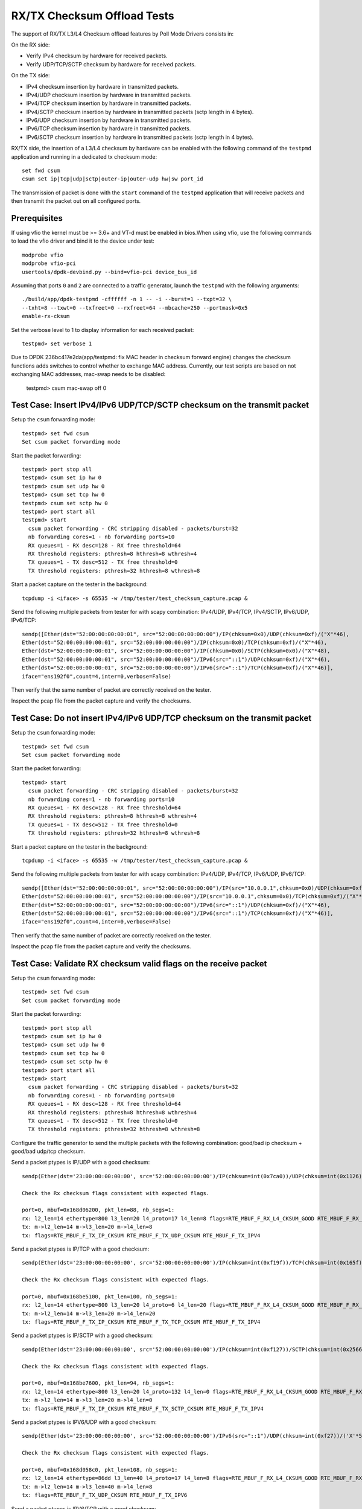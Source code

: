 .. SPDX-License-Identifier: BSD-3-Clause
   Copyright(c) 2010-2017 Intel Corporation
   Copyright(c) 2018-2019 The University of New Hampshire

============================
RX/TX Checksum Offload Tests
============================

The support of RX/TX L3/L4 Checksum offload features by Poll Mode Drivers consists in:

On the RX side:

- Verify IPv4 checksum by hardware for received packets.
- Verify UDP/TCP/SCTP checksum by hardware for received packets.

On the TX side:

- IPv4 checksum insertion by hardware in transmitted packets.
- IPv4/UDP checksum insertion by hardware in transmitted packets.
- IPv4/TCP checksum insertion by hardware in transmitted packets.
- IPv4/SCTP checksum insertion by hardware in transmitted packets (sctp
  length in 4 bytes).
- IPv6/UDP checksum insertion by hardware in transmitted packets.
- IPv6/TCP checksum insertion by hardware in transmitted packets.
- IPv6/SCTP checksum insertion by hardware in transmitted packets (sctp
  length in 4 bytes).

RX/TX side, the insertion of a L3/L4 checksum by hardware can be enabled with the
following command of the ``testpmd`` application and running in a dedicated
tx checksum mode::

   set fwd csum
   csum set ip|tcp|udp|sctp|outer-ip|outer-udp hw|sw port_id

The transmission of packet is done with the ``start`` command of the ``testpmd``
application that will receive packets and then transmit the packet out on all
configured ports. 


Prerequisites
=============

If using vfio the kernel must be >= 3.6+ and VT-d must be enabled in bios.When
using vfio, use the following commands to load the vfio driver and bind it
to the device under test::

   modprobe vfio
   modprobe vfio-pci
   usertools/dpdk-devbind.py --bind=vfio-pci device_bus_id

Assuming that ports ``0`` and ``2`` are connected to a traffic generator,
launch the ``testpmd`` with the following arguments::

  ./build/app/dpdk-testpmd -cffffff -n 1 -- -i --burst=1 --txpt=32 \
  --txht=8 --txwt=0 --txfreet=0 --rxfreet=64 --mbcache=250 --portmask=0x5
  enable-rx-cksum

Set the verbose level to 1 to display information for each received packet::

  testpmd> set verbose 1

Due to DPDK 236bc417e2da(app/testpmd: fix MAC header in checksum forward engine) changes the checksum 
functions adds switches to control whether to exchange MAC address.
Currently, our test scripts are based on not exchanging MAC addresses, mac-swap needs to be disabled:

  testpmd> csum mac-swap off 0

Test Case: Insert IPv4/IPv6 UDP/TCP/SCTP checksum on the transmit packet
========================================================================

Setup the ``csum`` forwarding mode::

  testpmd> set fwd csum
  Set csum packet forwarding mode

Start the packet forwarding::

  testpmd> port stop all
  testpmd> csum set ip hw 0
  testpmd> csum set udp hw 0
  testpmd> csum set tcp hw 0
  testpmd> csum set sctp hw 0
  testpmd> port start all
  testpmd> start
    csum packet forwarding - CRC stripping disabled - packets/burst=32
    nb forwarding cores=1 - nb forwarding ports=10
    RX queues=1 - RX desc=128 - RX free threshold=64
    RX threshold registers: pthresh=8 hthresh=8 wthresh=4
    TX queues=1 - TX desc=512 - TX free threshold=0
    TX threshold registers: pthresh=32 hthresh=8 wthresh=8

Start a packet capture on the tester in the background::

   tcpdump -i <iface> -s 65535 -w /tmp/tester/test_checksum_capture.pcap &

Send the following multiple packets from tester for with scapy 
combination: IPv4/UDP, IPv4/TCP, IPv4/SCTP, IPv6/UDP, IPv6/TCP::

   sendp([Ether(dst="52:00:00:00:00:01", src="52:00:00:00:00:00")/IP(chksum=0x0)/UDP(chksum=0xf)/("X"*46),
   Ether(dst="52:00:00:00:00:01", src="52:00:00:00:00:00")/IP(chksum=0x0)/TCP(chksum=0xf)/("X"*46),
   Ether(dst="52:00:00:00:00:01", src="52:00:00:00:00:00")/IP(chksum=0x0)/SCTP(chksum=0x0)/("X"*48),
   Ether(dst="52:00:00:00:00:01", src="52:00:00:00:00:00")/IPv6(src="::1")/UDP(chksum=0xf)/("X"*46),
   Ether(dst="52:00:00:00:00:01", src="52:00:00:00:00:00")/IPv6(src="::1")/TCP(chksum=0xf)/("X"*46)],
   iface="ens192f0",count=4,inter=0,verbose=False)

Then verify that the same number of packet are correctly received on the tester. 

Inspect the pcap file from the packet capture and verify the checksums.


Test Case: Do not insert IPv4/IPv6 UDP/TCP checksum on the transmit packet
==========================================================================

Setup the ``csum`` forwarding mode::

  testpmd> set fwd csum
  Set csum packet forwarding mode

Start the packet forwarding::

  testpmd> start
    csum packet forwarding - CRC stripping disabled - packets/burst=32
    nb forwarding cores=1 - nb forwarding ports=10
    RX queues=1 - RX desc=128 - RX free threshold=64
    RX threshold registers: pthresh=8 hthresh=8 wthresh=4
    TX queues=1 - TX desc=512 - TX free threshold=0
    TX threshold registers: pthresh=32 hthresh=8 wthresh=8

Start a packet capture on the tester in the background::

   tcpdump -i <iface> -s 65535 -w /tmp/tester/test_checksum_capture.pcap &

Send the following multiple packets from tester for with scapy 
combination: IPv4/UDP, IPv4/TCP, IPv6/UDP, IPv6/TCP::
   
   sendp([Ether(dst="52:00:00:00:00:01", src="52:00:00:00:00:00")/IP(src="10.0.0.1",chksum=0x0)/UDP(chksum=0xf)/("X"*46),
   Ether(dst="52:00:00:00:00:01", src="52:00:00:00:00:00")/IP(src="10.0.0.1",chksum=0x0)/TCP(chksum=0xf)/("X"*46),
   Ether(dst="52:00:00:00:00:01", src="52:00:00:00:00:00")/IPv6(src="::1")/UDP(chksum=0xf)/("X"*46),
   Ether(dst="52:00:00:00:00:01", src="52:00:00:00:00:00")/IPv6(src="::1")/TCP(chksum=0xf)/("X"*46)],
   iface="ens192f0",count=4,inter=0,verbose=False)

Then verify that the same number of packet are correctly received on the tester.  

Inspect the pcap file from the packet capture and verify the checksums.

Test Case: Validate RX checksum valid flags on the receive packet
=================================================================

Setup the ``csum`` forwarding mode::

  testpmd> set fwd csum
  Set csum packet forwarding mode

Start the packet forwarding::

  testpmd> port stop all
  testpmd> csum set ip hw 0
  testpmd> csum set udp hw 0
  testpmd> csum set tcp hw 0
  testpmd> csum set sctp hw 0
  testpmd> port start all
  testpmd> start
    csum packet forwarding - CRC stripping disabled - packets/burst=32
    nb forwarding cores=1 - nb forwarding ports=10
    RX queues=1 - RX desc=128 - RX free threshold=64
    RX threshold registers: pthresh=8 hthresh=8 wthresh=4
    TX queues=1 - TX desc=512 - TX free threshold=0
    TX threshold registers: pthresh=32 hthresh=8 wthresh=8

Configure the traffic generator to send the multiple packets with the following
combination: good/bad ip checksum + good/bad udp/tcp checksum.

Send a packet ptypes is IP/UDP with a good checksum::

   sendp(Ether(dst='23:00:00:00:00:00', src='52:00:00:00:00:00')/IP(chksum=int(0x7ca0))/UDP(chksum=int(0x1126))/('X'*50), iface=iface)

   Check the Rx checksum flags consistent with expected flags.

   port=0, mbuf=0x168d06200, pkt_len=88, nb_segs=1:
   rx: l2_len=14 ethertype=800 l3_len=20 l4_proto=17 l4_len=8 flags=RTE_MBUF_F_RX_L4_CKSUM_GOOD RTE_MBUF_F_RX_IP_CKSUM_GOOD RTE_MBUF_F_RX_OUTER_L4_CKSUM_UNKNOWN
   tx: m->l2_len=14 m->l3_len=20 m->l4_len=8
   tx: flags=RTE_MBUF_F_TX_IP_CKSUM RTE_MBUF_F_TX_UDP_CKSUM RTE_MBUF_F_TX_IPV4

Send a packet ptypes is IP/TCP with a good checksum::

   sendp(Ether(dst='23:00:00:00:00:00', src='52:00:00:00:00:00')/IP(chksum=int(0xf19f))/TCP(chksum=int(0x165f))/('X'*50), iface=iface)

   Check the Rx checksum flags consistent with expected flags.

   port=0, mbuf=0x168be5100, pkt_len=100, nb_segs=1:
   rx: l2_len=14 ethertype=800 l3_len=20 l4_proto=6 l4_len=20 flags=RTE_MBUF_F_RX_L4_CKSUM_GOOD RTE_MBUF_F_RX_IP_CKSUM_GOOD RTE_MBUF_F_RX_OUTER_L4_CKSUM_UNKNOWN
   tx: m->l2_len=14 m->l3_len=20 m->l4_len=20
   tx: flags=RTE_MBUF_F_TX_IP_CKSUM RTE_MBUF_F_TX_TCP_CKSUM RTE_MBUF_F_TX_IPV4

Send a packet ptypes is IP/SCTP with a good checksum::

   sendp(Ether(dst='23:00:00:00:00:00', src='52:00:00:00:00:00')/IP(chksum=int(0xf127))/SCTP(chksum=int(0x2566b731))/('X'*50), iface=iface)

   Check the Rx checksum flags consistent with expected flags.

   port=0, mbuf=0x168be7600, pkt_len=94, nb_segs=1:
   rx: l2_len=14 ethertype=800 l3_len=20 l4_proto=132 l4_len=0 flags=RTE_MBUF_F_RX_L4_CKSUM_GOOD RTE_MBUF_F_RX_IP_CKSUM_GOOD RTE_MBUF_F_RX_OUTER_L4_CKSUM_UNKNOWN
   tx: m->l2_len=14 m->l3_len=20 m->l4_len=0
   tx: flags=RTE_MBUF_F_TX_IP_CKSUM RTE_MBUF_F_TX_SCTP_CKSUM RTE_MBUF_F_TX_IPV4

Send a packet ptypes is IPV6/UDP with a good checksum::

   sendp(Ether(dst='23:00:00:00:00:00', src='52:00:00:00:00:00')/IPv6(src="::1")/UDP(chksum=int(0xf27))/('X'*50), iface=iface)

   Check the Rx checksum flags consistent with expected flags.

   port=0, mbuf=0x168d058c0, pkt_len=108, nb_segs=1:
   rx: l2_len=14 ethertype=86dd l3_len=40 l4_proto=17 l4_len=8 flags=RTE_MBUF_F_RX_L4_CKSUM_GOOD RTE_MBUF_F_RX_IP_CKSUM_GOOD RTE_MBUF_F_RX_OUTER_L4_CKSUM_UNKNOWN
   tx: m->l2_len=14 m->l3_len=40 m->l4_len=8
   tx: flags=RTE_MBUF_F_TX_UDP_CKSUM RTE_MBUF_F_TX_IPV6

Send a packet ptypes is IPV6/TCP with a good checksum::

   sendp(Ether(dst='23:00:00:00:00:00', src='52:00:00:00:00:00')/IPv6(src="::1")/TCP(chksum=int(0x9f5f))/('X'*50), iface=iface)

   Check the Rx checksum flags consistent with expected flags.

   port=0, mbuf=0x168d033c0, pkt_len=120, nb_segs=1:
   rx: l2_len=14 ethertype=86dd l3_len=40 l4_proto=6 l4_len=20 flags=RTE_MBUF_F_RX_L4_CKSUM_GOOD RTE_MBUF_F_RX_IP_CKSUM_GOOD RTE_MBUF_F_RX_OUTER_L4_CKSUM_UNKNOWN
   tx: m->l2_len=14 m->l3_len=40 m->l4_len=20
   tx: flags=RTE_MBUF_F_TX_TCP_CKSUM RTE_MBUF_F_TX_IPV6

Send a packet ptypes is IP/UDP with a bad IP/UDP checksum::

   sendp(Ether(dst='23:00:00:00:00:00', src='52:00:00:00:00:00')/IP(chksum=0x0)/UDP(chksum=0xf)/('X'*50), iface=iface)

   Check the Rx checksum flags consistent with expected flags.

   port=0, mbuf=0x168d00ec0, pkt_len=88, nb_segs=1:
   rx: l2_len=14 ethertype=800 l3_len=20 l4_proto=17 l4_len=8 flags=RTE_MBUF_F_RX_L4_CKSUM_BAD RTE_MBUF_F_RX_IP_CKSUM_BAD RTE_MBUF_F_RX_OUTER_L4_CKSUM_UNKNOWN
   tx: m->l2_len=14 m->l3_len=20 m->l4_len=8
   tx: flags=RTE_MBUF_F_TX_IP_CKSUM RTE_MBUF_F_TX_UDP_CKSUM RTE_MBUF_F_TX_IPV4

Send a packet ptypes is IP/TCP with a bad IP/TCP checksum::

   sendp(Ether(dst='23:00:00:00:00:00', src='52:00:00:00:00:00')/IP(chksum=0x0)/TCP(chksum=0xf)/('X'*50), iface=iface)

   Check the Rx checksum flags consistent with expected flags.

   port=0, mbuf=0x168cfe9c0, pkt_len=100, nb_segs=1:
   rx: l2_len=14 ethertype=800 l3_len=20 l4_proto=6 l4_len=20 flags=RTE_MBUF_F_RX_L4_CKSUM_BAD RTE_MBUF_F_RX_IP_CKSUM_BAD RTE_MBUF_F_RX_OUTER_L4_CKSUM_UNKNOWN
   tx: m->l2_len=14 m->l3_len=20 m->l4_len=20
   tx: flags=RTE_MBUF_F_TX_IP_CKSUM RTE_MBUF_F_TX_TCP_CKSUM RTE_MBUF_F_TX_IPV4

Send a packet ptypes is IP/SCTP with a bad IP/SCTP checksum::

   sendp(Ether(dst='23:00:00:00:00:00', src='52:00:00:00:00:00')/IP(chksum=0x0)/SCTP(chksum=0xf)/('X'*50), iface=iface)

   Check the Rx checksum flags consistent with expected flags.

   port=0, mbuf=0x168cfc4c0, pkt_len=94, nb_segs=1:
   rx: l2_len=14 ethertype=800 l3_len=20 l4_proto=132 l4_len=0 flags=RTE_MBUF_F_RX_L4_CKSUM_BAD RTE_MBUF_F_RX_IP_CKSUM_BAD RTE_MBUF_F_RX_OUTER_L4_CKSUM_UNKNOWN
   tx: m->l2_len=14 m->l3_len=20 m->l4_len=0
   tx: flags=RTE_MBUF_F_TX_IP_CKSUM RTE_MBUF_F_TX_SCTP_CKSUM RTE_MBUF_F_TX_IPV4

Send a packet ptypes is IPV6/UDP with a bad UDP checksum::

   sendp(Ether(dst='23:00:00:00:00:00', src='52:00:00:00:00:00')/IPv6(src="::1")/UDP(chksum=0xf)/('X'*50), iface=iface)

   Check the Rx checksum flags consistent with expected flags.

   port=0, mbuf=0x168cf9fc0, pkt_len=108, nb_segs=1:
   rx: l2_len=14 ethertype=86dd l3_len=40 l4_proto=17 l4_len=8 flags=RTE_MBUF_F_RX_L4_CKSUM_BAD RTE_MBUF_F_RX_IP_CKSUM_GOOD RTE_MBUF_F_RX_OUTER_L4_CKSUM_UNKNOWN
   tx: m->l2_len=14 m->l3_len=40 m->l4_len=8
   tx: flags=RTE_MBUF_F_TX_UDP_CKSUM RTE_MBUF_F_TX_IPV6

Send a packet ptypes is IPV6/TCP with a bad TCP checksum::

   sendp(Ether(dst='23:00:00:00:00:00', src='52:00:00:00:00:00')/IPv6(src="::1")/TCP(chksum=0xf)/('X'*50), iface=iface)

   Check the Rx checksum flags consistent with expected flags.

   port=0, mbuf=0x168cf9fc0, pkt_len=108, nb_segs=1:
   rx: l2_len=14 ethertype=86dd l3_len=40 l4_proto=17 l4_len=8 flags=RTE_MBUF_F_RX_L4_CKSUM_BAD RTE_MBUF_F_RX_IP_CKSUM_GOOD RTE_MBUF_F_RX_OUTER_L4_CKSUM_UNKNOWN
   tx: m->l2_len=14 m->l3_len=40 m->l4_len=8
   tx: flags=RTE_MBUF_F_TX_UDP_CKSUM RTE_MBUF_F_TX_IPV6

Test Case: Hardware Checksum Check L4 RX
===========================================
This test involves testing many different scenarios with a L4 checksum.
A variety of tunneling protocols, L3 protocols and L4 protocols are combined
to test as many scenarios as possible. Currently, UDP, TCP and SCTP are used
as L4 protocols, with IP and IPv6 being used at level 3. The tested tunneling
protocols are VXLAN and GRE.

Setup the ``csum`` forwarding mode::

  testpmd> set fwd csum
  Set csum packet forwarding mode

Start the packet forwarding::

  testpmd> port stop all
  testpmd> csum set ip hw 0
  testpmd> csum set udp hw 0
  testpmd> csum set tcp hw 0
  testpmd> csum set sctp hw 0
  testpmd> port start all
  testpmd> start
    csum packet forwarding - CRC stripping disabled - packets/burst=32
    nb forwarding cores=1 - nb forwarding ports=10
    RX queues=1 - RX desc=128 - RX free threshold=64
    RX threshold registers: pthresh=8 hthresh=8 wthresh=4
    TX queues=1 - TX desc=512 - TX free threshold=0
    TX threshold registers: pthresh=32 hthresh=8 wthresh=8

Send a packet ptypes is IP/UDP with a good checksum::

   sendp(Ether(dst='23:00:00:00:00:00', src='52:00:00:00:00:00')/IP()/UDP()/('X'*50), iface=iface)

   check the packet received, the flag RTE_MBUF_F_RX_L4_CKSUM_GOOD in the packet received

   port=0, mbuf=0x2269df8780, pkt_len=96, nb_segs=1:
   rx: l2_len=18 ethertype=800 l3_len=20 l4_proto=17 l4_len=8 flags=RTE_MBUF_F_RX_L4_CKSUM_GOOD RTE_MBUF_F_RX_IP_CKSUM_GOOD  RTE_MBUF_F_RX_OUTER_L4_CKSUM_UNKNOWN
   tx: flags=RTE_MBUF_F_TX_L4_NO_CKSUM RTE_MBUF_F_TX_IPV4

Send a packet ptypes is IP/UDP with a bad checksum::

   sendp(Ether(dst='23:00:00:00:00:00', src='52:00:00:00:00:00')/IP()/UDP(chksum=0xf)/('X'*50), iface=iface)

   check the packet received, the flag RTE_MBUF_F_RX_L4_CKSUM_BAD in the packet received

   port=0, mbuf=0x2269df7e40, pkt_len=96, nb_segs=1:
   rx: l2_len=18 ethertype=800 l3_len=20 l4_proto=17 l4_len=8 flags=RTE_MBUF_F_RX_L4_CKSUM_BAD RTE_MBUF_F_RX_IP_CKSUM_BAD RTE_MBUF_F_RX_OUTER_L4_CKSUM_UNKNOWN
   tx: flags=RTE_MBUF_F_TX_L4_NO_CKSUM RTE_MBUF_F_TX_IPV4

Send a packet ptypes is IP/TCP with a good checksum::

   sendp(Ether(dst='23:00:00:00:00:00', src='52:00:00:00:00:00')/IP()/TCP()/('X'*50), iface=iface)

   check the packet received, the flag RTE_MBUF_F_RX_L4_CKSUM_GOOD in the packet received

   port=0, mbuf=0x2269df8780, pkt_len=96, nb_segs=1:
   rx: l2_len=18 ethertype=800 l3_len=20 l4_proto=17 l4_len=8 flags=RTE_MBUF_F_RX_L4_CKSUM_GOOD RTE_MBUF_F_RX_IP_CKSUM_GOOD  RTE_MBUF_F_RX_OUTER_L4_CKSUM_UNKNOWN
   tx: flags=RTE_MBUF_F_TX_L4_NO_CKSUM RTE_MBUF_F_TX_IPV4

Send a packet ptypes is IP/TCP with a bad checksum::

   sendp(Ether(dst='23:00:00:00:00:00', src='52:00:00:00:00:00')/IP()/TCP(chksum=0xf)/('X'*50), iface=iface)

   check the packet received, the flag RTE_MBUF_F_RX_L4_CKSUM_BAD in the packet received

   port=0, mbuf=0x2269df7e40, pkt_len=96, nb_segs=1:
   rx: l2_len=18 ethertype=800 l3_len=20 l4_proto=17 l4_len=8 flags=RTE_MBUF_F_RX_L4_CKSUM_BAD RTE_MBUF_F_RX_IP_CKSUM_BAD RTE_MBUF_F_RX_OUTER_L4_CKSUM_UNKNOWN
   tx: flags=RTE_MBUF_F_TX_L4_NO_CKSUM RTE_MBUF_F_TX_IPV4

Send a packet ptypes is IP/SCTP with a good checksum::

   sendp(Ether(dst='23:00:00:00:00:00', src='52:00:00:00:00:00')/IP()/SCTP()/('X'*50), iface=iface)

   check the packet received, the flag RTE_MBUF_F_RX_L4_CKSUM_GOOD in the packet received

   port=0, mbuf=0x2269df8780, pkt_len=96, nb_segs=1:
   rx: l2_len=18 ethertype=800 l3_len=20 l4_proto=17 l4_len=8 flags=RTE_MBUF_F_RX_L4_CKSUM_GOOD RTE_MBUF_F_RX_IP_CKSUM_GOOD  RTE_MBUF_F_RX_OUTER_L4_CKSUM_UNKNOWN
   tx: flags=RTE_MBUF_F_TX_L4_NO_CKSUM RTE_MBUF_F_TX_IPV4

Send a packet ptypes is IP/SCTP with a bad checksum::

   sendp(Ether(dst='23:00:00:00:00:00', src='52:00:00:00:00:00')/IP()/SCTP(chksum=0xf)/('X'*50), iface=iface)

   check the packet received, the flag RTE_MBUF_F_RX_L4_CKSUM_BAD in the packet received

   port=0, mbuf=0x2269df7e40, pkt_len=96, nb_segs=1:
   rx: l2_len=18 ethertype=800 l3_len=20 l4_proto=17 l4_len=8 flags=RTE_MBUF_F_RX_L4_CKSUM_BAD RTE_MBUF_F_RX_IP_CKSUM_BAD RTE_MBUF_F_RX_OUTER_L4_CKSUM_UNKNOWN
   tx: flags=RTE_MBUF_F_TX_L4_NO_CKSUM RTE_MBUF_F_TX_IPV4

Verify flags are as expected.

Test Case: Hardware Checksum Check L3 RX
===========================================
This test involves testing L3 checksum hardware offload.
Due to the relative dominance of IPv4 and IPv6 as L3 protocols, and IPv6's
lack of a checksum, only IPv4's checksum is tested.

Setup the ``csum`` forwarding mode::

  testpmd> set fwd csum
  Set csum packet forwarding mode

Start the packet forwarding::

  testpmd> port stop all
  testpmd> csum set ip hw 0
  testpmd> csum set udp hw 0
  testpmd> csum set tcp hw 0
  testpmd> csum set sctp hw 0
  testpmd> csum set 0xf 0
  testpmd> port start all
  testpmd> start
    csum packet forwarding - CRC stripping disabled - packets/burst=32
    nb forwarding cores=1 - nb forwarding ports=10
    RX queues=1 - RX desc=128 - RX free threshold=64
    RX threshold registers: pthresh=8 hthresh=8 wthresh=4
    TX queues=1 - TX desc=512 - TX free threshold=0
    TX threshold registers: pthresh=32 hthresh=8 wthresh=8

Send a packet ptypes is IP/UDP with a good checksum::

   sendp(Ether(dst='23:00:00:00:00:00', src='52:00:00:00:00:00')/IP()/UDP()/('X'*50), iface=iface)

   check the packet received, the flag RTE_MBUF_F_RX_IP_CKSUM_GOOD in the packet received

   port=0, mbuf=0x2269df8780, pkt_len=96, nb_segs=1:
   rx: l2_len=18 ethertype=800 l3_len=20 l4_proto=17 l4_len=8 flags=RTE_MBUF_F_RX_L4_CKSUM_GOOD RTE_MBUF_F_RX_IP_CKSUM_GOOD  RTE_MBUF_F_RX_OUTER_L4_CKSUM_UNKNOWN
   tx: flags=RTE_MBUF_F_TX_L4_NO_CKSUM RTE_MBUF_F_TX_IPV4

Send a packet ptypes is IP/UDP with a bad checksum::

   sendp(Ether(dst='23:00:00:00:00:00', src='52:00:00:00:00:00')/IP(chksum=0xf)/UDP()/('X'*50), iface=iface)

   check the packet received, the flag RTE_MBUF_F_RX_IP_CKSUM_BAD in the packet received

   port=0, mbuf=0x2269df7e40, pkt_len=96, nb_segs=1:
   rx: l2_len=18 ethertype=800 l3_len=20 l4_proto=17 l4_len=8 flags=RTE_MBUF_F_RX_L4_CKSUM_BAD RTE_MBUF_F_RX_IP_CKSUM_BAD RTE_MBUF_F_RX_OUTER_L4_CKSUM_UNKNOWN
   tx: flags=RTE_MBUF_F_TX_L4_NO_CKSUM RTE_MBUF_F_TX_IPV4

Send a packet ptypes is IP/TCP with a good checksum::

   sendp(Ether(dst='23:00:00:00:00:00', src='52:00:00:00:00:00')/IP()/TCP()/('X'*50), iface=iface)

   check the packet received, the flag RTE_MBUF_F_RX_IP_CKSUM_GOOD in the packet received

   port=0, mbuf=0x2269df8780, pkt_len=96, nb_segs=1:
   rx: l2_len=18 ethertype=800 l3_len=20 l4_proto=17 l4_len=8 flags=RTE_MBUF_F_RX_L4_CKSUM_GOOD RTE_MBUF_F_RX_IP_CKSUM_GOOD  RTE_MBUF_F_RX_OUTER_L4_CKSUM_UNKNOWN
   tx: flags=RTE_MBUF_F_TX_L4_NO_CKSUM RTE_MBUF_F_TX_IPV4

Send a packet ptypes is IP/TCP with a bad checksum::

   sendp(Ether(dst='23:00:00:00:00:00', src='52:00:00:00:00:00')/IP(chksum=0xf)/TCP()/('X'*50), iface=iface)

   check the packet received, the flag RTE_MBUF_F_RX_IP_CKSUM_BAD in the packet received

   port=0, mbuf=0x2269df7e40, pkt_len=96, nb_segs=1:
   rx: l2_len=18 ethertype=800 l3_len=20 l4_proto=17 l4_len=8 flags=RTE_MBUF_F_RX_L4_CKSUM_BAD RTE_MBUF_F_RX_IP_CKSUM_BAD RTE_MBUF_F_RX_OUTER_L4_CKSUM_UNKNOWN
   tx: flags=RTE_MBUF_F_TX_L4_NO_CKSUM RTE_MBUF_F_TX_IPV4

Send a packet ptypes is IP/SCTP with a good checksum::

   sendp(Ether(dst='23:00:00:00:00:00', src='52:00:00:00:00:00')/IP()/SCTP()/('X'*50), iface=iface)

   check the packet received, the flag RTE_MBUF_F_RX_IP_CKSUM_GOOD in the packet received

   port=0, mbuf=0x2269df8780, pkt_len=96, nb_segs=1:
   rx: l2_len=18 ethertype=800 l3_len=20 l4_proto=17 l4_len=8 flags=RTE_MBUF_F_RX_L4_CKSUM_GOOD RTE_MBUF_F_RX_IP_CKSUM_GOOD  RTE_MBUF_F_RX_OUTER_L4_CKSUM_UNKNOWN
   tx: flags=RTE_MBUF_F_TX_L4_NO_CKSUM RTE_MBUF_F_TX_IPV4

Send a packet ptypes is IP/SCTP with a bad checksum::

   sendp(Ether(dst='23:00:00:00:00:00', src='52:00:00:00:00:00')/IP(chksum=0xf)/SCTP()/('X'*50), iface=iface)

   check the packet received, the flag RTE_MBUF_F_RX_IP_CKSUM_BAD in the packet received

   port=0, mbuf=0x2269df7e40, pkt_len=96, nb_segs=1:
   rx: l2_len=18 ethertype=800 l3_len=20 l4_proto=17 l4_len=8 flags=RTE_MBUF_F_RX_L4_CKSUM_BAD RTE_MBUF_F_RX_IP_CKSUM_BAD RTE_MBUF_F_RX_OUTER_L4_CKSUM_UNKNOWN
   tx: flags=RTE_MBUF_F_TX_L4_NO_CKSUM RTE_MBUF_F_TX_IPV4

Verify flags are as expected.

Test Case: Hardware Checksum Check L4 TX
===========================================
This test involves testing many different scenarios with a L4 checksum.
A variety of tunneling protocols, L3 protocols and L4 protocols are combined
to test as many scenarios as possible. Currently, UDP and TCP are used
as L4 protocols, with IP and IPv6 being used at level 3. The tested tunneling
protocols are VXLAN and GRE. This test is used to determine whether the
hardware offloading of checksums works properly.

Setup the ``csum`` forwarding mode::

  testpmd> set fwd csum
  Set csum packet forwarding mode

Start the packet forwarding::

  testpmd> port stop all
  testpmd> csum set ip hw 0
  testpmd> csum set udp hw 0
  testpmd> csum set tcp hw 0
  testpmd> csum set sctp hw 0
  testpmd> port start all
  testpmd> start
    csum packet forwarding - CRC stripping disabled - packets/burst=32
    nb forwarding cores=1 - nb forwarding ports=10
    RX queues=1 - RX desc=128 - RX free threshold=64
    RX threshold registers: pthresh=8 hthresh=8 wthresh=4
    TX queues=1 - TX desc=512 - TX free threshold=0
    TX threshold registers: pthresh=32 hthresh=8 wthresh=8


Start a packet capture on the tester in the background::

   # tcpdump -i <iface> -s 65535 -w /tmp/tester/test_hardware_checksum_check_l4_tx_capture.pcap &

Send a packet ptypes is IP/UDP with a good checksum::

   sendp(Ether(dst='23:00:00:00:00:00', src='52:00:00:00:00:00')/IP()/UDP(chksum=0xb161)/Raw(load=b'x'), iface=iface)

   port=0, mbuf=0x168d06200, pkt_len=90, nb_segs=1:
   rx: l2_len=14 ethertype=800 l3_len=20 l4_proto=17 l4_len=8 flags=RTE_MBUF_F_RX_L4_CKSUM_GOOD RTE_MBUF_F_RX_IP_CKSUM_GOOD RTE_MBUF_F_RX_OUTER_L4_CKSUM_UNKNOWN
   tx: m->l2_len=14 m->l3_len=20 m->l4_len=8
   tx: flags=RTE_MBUF_F_TX_IP_CKSUM RTE_MBUF_F_TX_UDP_CKSUM RTE_MBUF_F_TX_IPV4

   Inspect the pcap file from the packet capture and verify the checksums.

Send a packet ptypes is IP/UDP with a bad checksum::

   sendp(Ether(dst='23:00:00:00:00:00', src='52:00:00:00:00:00')/IP()/UDP(chksum=0xf)/Raw(load=b'x'), iface=iface)

   port=0, mbuf=0x168d06b40, pkt_len=90, nb_segs=1:
   rx: l2_len=14 ethertype=800 l3_len=20 l4_proto=17 l4_len=8 flags=RTE_MBUF_F_RX_L4_CKSUM_BAD RTE_MBUF_F_RX_IP_CKSUM_GOOD RTE_MBUF_F_RX_OUTER_L4_CKSUM_UNKNOWN
   tx: m->l2_len=14 m->l3_len=20 m->l4_len=8
   tx: flags=RTE_MBUF_F_TX_IP_CKSUM RTE_MBUF_F_TX_UDP_CKSUM RTE_MBUF_F_TX_IPV4

   Inspect the pcap file from the packet capture and verify the checksums.

Send a packet ptypes is IP/TCP with a good checksum::

   sendp(Ether(dst='23:00:00:00:00:00', src='52:00:00:00:00:00')/IP()/TCP(chksum=0x4904)/Raw(load=b'x'), iface=iface)

   port=0, mbuf=0x168d07480, pkt_len=102, nb_segs=1:
   rx: l2_len=14 ethertype=800 l3_len=20 l4_proto=6 l4_len=20 flags=RTE_MBUF_F_RX_L4_CKSUM_GOOD RTE_MBUF_F_RX_IP_CKSUM_GOOD RTE_MBUF_F_RX_OUTER_L4_CKSUM_UNKNOWN
   tx: m->l2_len=14 m->l3_len=20 m->l4_len=20
   tx: flags=RTE_MBUF_F_TX_IP_CKSUM RTE_MBUF_F_TX_TCP_CKSUM RTE_MBUF_F_TX_IPV4

   Inspect the pcap file from the packet capture and verify the checksums.

Send a packet ptypes is IP/TCP with a bad checksum::

   sendp(Ether(dst='23:00:00:00:00:00', src='52:00:00:00:00:00')/IP()/TCP(chksum=0xf)/Raw(load=b'x'), iface=iface)

   port=0, mbuf=0x168be47c0, pkt_len=102, nb_segs=1:
   rx: l2_len=14 ethertype=800 l3_len=20 l4_proto=6 l4_len=20 flags=RTE_MBUF_F_RX_L4_CKSUM_BAD RTE_MBUF_F_RX_IP_CKSUM_GOOD RTE_MBUF_F_RX_OUTER_L4_CKSUM_UNKNOWN
   tx: m->l2_len=14 m->l3_len=20 m->l4_len=20
   tx: flags=RTE_MBUF_F_TX_IP_CKSUM RTE_MBUF_F_TX_TCP_CKSUM RTE_MBUF_F_TX_IPV4

   Inspect the pcap file from the packet capture and verify the checksums.

Send a packet ptypes is IPV6/UDP with a good checksum::

   sendp(Ether(dst='23:00:00:00:00:00', src='52:00:00:00:00:00')/IPv6()/UDP(chksum=0xaf62)/Raw(load=b'x'), iface=iface)

   port=0, mbuf=0x168be5100, pkt_len=110, nb_segs=1:
   rx: l2_len=14 ethertype=86dd l3_len=40 l4_proto=17 l4_len=8 flags=RTE_MBUF_F_RX_L4_CKSUM_GOOD RTE_MBUF_F_RX_IP_CKSUM_GOOD RTE_MBUF_F_RX_OUTER_L4_CKSUM_UNKNOWN
   tx: m->l2_len=14 m->l3_len=40 m->l4_len=8
   tx: flags=RTE_MBUF_F_TX_UDP_CKSUM RTE_MBUF_F_TX_IPV6

   Inspect the pcap file from the packet capture and verify the checksums.

Send a packet ptypes is IPV6/UDP with a bad checksum::

   sendp(Ether(dst='23:00:00:00:00:00', src='52:00:00:00:00:00')/IPv6()/UDP(chksum=0xf)/Raw(load=b'x'), iface=iface)

   port=0, mbuf=0x168be5a40, pkt_len=110, nb_segs=1:
   rx: l2_len=14 ethertype=86dd l3_len=40 l4_proto=17 l4_len=8 flags=RTE_MBUF_F_RX_L4_CKSUM_BAD RTE_MBUF_F_RX_IP_CKSUM_GOOD RTE_MBUF_F_RX_OUTER_L4_CKSUM_UNKNOWN
   tx: m->l2_len=14 m->l3_len=40 m->l4_len=8
   tx: flags=RTE_MBUF_F_TX_UDP_CKSUM RTE_MBUF_F_TX_IPV6

   Inspect the pcap file from the packet capture and verify the checksums.

Send a packet ptypes is IPV6/TCP with a good checksum::

   sendp(Ether(dst='23:00:00:00:00:00', src='52:00:00:00:00:00')/IPv6()/TCP(chksum=0x4705)/Raw(load=b'x'), iface=iface)

   port=0, mbuf=0x168be6380, pkt_len=122, nb_segs=1:
   rx: l2_len=14 ethertype=86dd l3_len=40 l4_proto=6 l4_len=20 flags=RTE_MBUF_F_RX_L4_CKSUM_GOOD RTE_MBUF_F_RX_IP_CKSUM_GOOD RTE_MBUF_F_RX_OUTER_L4_CKSUM_UNKNOWN
   tx: m->l2_len=14 m->l3_len=40 m->l4_len=20
   tx: flags=RTE_MBUF_F_TX_TCP_CKSUM RTE_MBUF_F_TX_IPV6

   Inspect the pcap file from the packet capture and verify the checksums.

Send a packet ptypes is IPV6/TCP with a bad checksum::

   sendp(Ether(dst='23:00:00:00:00:00', src='52:00:00:00:00:00')/IPv6()/TCP(chksum=0xf)/Raw(load=b'x'), iface=iface)

   port=0, mbuf=0x168be6cc0, pkt_len=122, nb_segs=1:
   rx: l2_len=14 ethertype=86dd l3_len=40 l4_proto=6 l4_len=20 flags=RTE_MBUF_F_RX_L4_CKSUM_BAD RTE_MBUF_F_RX_IP_CKSUM_GOOD RTE_MBUF_F_RX_OUTER_L4_CKSUM_UNKNOWN
   tx: m->l2_len=14 m->l3_len=40 m->l4_len=20
   tx: flags=RTE_MBUF_F_TX_TCP_CKSUM RTE_MBUF_F_TX_IPV6

   Inspect the pcap file from the packet capture and verify the checksums.

Send a packet ptypes is IP/UDP/VXLAN/IP/UDP inner UDP with a good checksum::

   sendp(Ether(dst='23:00:00:00:00:00', src='52:00:00:00:00:00')/IP()/UDP()/VXLAN()/
   Ether(dst='ff:ff:ff:ff:ff:ff', src='00:00:00:00:00:00')/IP()/UDP(chksum=0x9949)/Raw(load=b'Y'), iface=iface)

   port=0, mbuf=0x168be7600, pkt_len=140, nb_segs=1:
   rx: l2_len=30 ethertype=800 l3_len=20 l4_proto=17 l4_len=8 flags=RTE_MBUF_F_RX_L4_CKSUM_GOOD RTE_MBUF_F_RX_IP_CKSUM_GOOD RTE_MBUF_F_RX_OUTER_L4_CKSUM_UNKNOWN
   rx: outer_l2_len=14 outer_ethertype=800 outer_l3_len=20
   tx: m->l2_len=30 m->l3_len=20 m->l4_len=8
   tx: m->outer_l2_len=14 m->outer_l3_len=20
   tx: flags=RTE_MBUF_F_TX_IP_CKSUM RTE_MBUF_F_TX_UDP_CKSUM RTE_MBUF_F_TX_IPV4 RTE_MBUF_F_TX_OUTER_IP_CKSUM RTE_MBUF_F_TX_OUTER_IPV4 RTE_MBUF_F_TX_TUNNEL_VXLAN RTE_MBUF_F_TX_OUTER_UDP_CKSUM

   Inspect the pcap file from the packet capture and verify the checksums.

Send a packet ptypes is IP/UDP/VXLAN/IP/UDP inner UDP with a bad checksum::

   sendp(Ether(dst='23:00:00:00:00:00', src='52:00:00:00:00:00')/IP()/UDP()/VXLAN()/
   Ether(dst='ff:ff:ff:ff:ff:ff', src='00:00:00:00:00:00')/IP()/UDP(chksum=0xf)/Raw(load=b'Y'), iface=iface)

   port=0, mbuf=0x168be7600, pkt_len=140, nb_segs=1:
   rx: l2_len=30 ethertype=800 l3_len=20 l4_proto=17 l4_len=8 flags=RTE_MBUF_F_RX_L4_CKSUM_GOOD RTE_MBUF_F_RX_IP_CKSUM_GOOD RTE_MBUF_F_RX_OUTER_L4_CKSUM_UNKNOWN
   rx: outer_l2_len=14 outer_ethertype=800 outer_l3_len=20
   tx: m->l2_len=30 m->l3_len=20 m->l4_len=8
   tx: m->outer_l2_len=14 m->outer_l3_len=20
   tx: flags=RTE_MBUF_F_TX_IP_CKSUM RTE_MBUF_F_TX_UDP_CKSUM RTE_MBUF_F_TX_IPV4 RTE_MBUF_F_TX_OUTER_IP_CKSUM RTE_MBUF_F_TX_OUTER_IPV4 RTE_MBUF_F_TX_TUNNEL_VXLAN RTE_MBUF_F_TX_OUTER_UDP_CKSUM

   Inspect the pcap file from the packet capture and verify the checksums.

Send a packet ptypes is IP/UDP/VXLAN/IP/UDP outer UDP with a bad checksum::

   sendp(Ether(dst='23:00:00:00:00:00', src='52:00:00:00:00:00')/IP()/UDP(chksum=0xf)/VXLAN()/
   Ether(dst='ff:ff:ff:ff:ff:ff', src='00:00:00:00:00:00')/IP()/UDP()/Raw(load=b'Y'), iface=iface)

   port=0, mbuf=0x168be7600, pkt_len=140, nb_segs=1:
   rx: l2_len=30 ethertype=800 l3_len=20 l4_proto=17 l4_len=8 flags=RTE_MBUF_F_RX_L4_CKSUM_GOOD RTE_MBUF_F_RX_IP_CKSUM_GOOD RTE_MBUF_F_RX_OUTER_L4_CKSUM_UNKNOWN
   rx: outer_l2_len=14 outer_ethertype=800 outer_l3_len=20
   tx: m->l2_len=30 m->l3_len=20 m->l4_len=8
   tx: m->outer_l2_len=14 m->outer_l3_len=20
   tx: flags=RTE_MBUF_F_TX_IP_CKSUM RTE_MBUF_F_TX_UDP_CKSUM RTE_MBUF_F_TX_IPV4 RTE_MBUF_F_TX_OUTER_IP_CKSUM RTE_MBUF_F_TX_OUTER_IPV4 RTE_MBUF_F_TX_TUNNEL_VXLAN RTE_MBUF_F_TX_OUTER_UDP_CKSUM

   Inspect the pcap file from the packet capture and verify the checksums.

Send a packet ptypes is IP/UDP/VXLAN/IP/UDP inter UDP and outer UDP with a bad checksum::

   sendp(Ether(dst='23:00:00:00:00:00', src='52:00:00:00:00:00')/IP()/UDP(chksum=0xf)/VXLAN()/
   Ether(dst='ff:ff:ff:ff:ff:ff', src='00:00:00:00:00:00')/IP()/UDP(chksum=0xf)/Raw(load=b'Y'), iface=iface)

   port=0, mbuf=0x168be7600, pkt_len=140, nb_segs=1:
   rx: l2_len=30 ethertype=800 l3_len=20 l4_proto=17 l4_len=8 flags=RTE_MBUF_F_RX_L4_CKSUM_GOOD RTE_MBUF_F_RX_IP_CKSUM_GOOD RTE_MBUF_F_RX_OUTER_L4_CKSUM_UNKNOWN
   rx: outer_l2_len=14 outer_ethertype=800 outer_l3_len=20
   tx: m->l2_len=30 m->l3_len=20 m->l4_len=8
   tx: m->outer_l2_len=14 m->outer_l3_len=20
   tx: flags=RTE_MBUF_F_TX_IP_CKSUM RTE_MBUF_F_TX_UDP_CKSUM RTE_MBUF_F_TX_IPV4 RTE_MBUF_F_TX_OUTER_IP_CKSUM RTE_MBUF_F_TX_OUTER_IPV4 RTE_MBUF_F_TX_TUNNEL_VXLAN RTE_MBUF_F_TX_OUTER_UDP_CKSUM

   Inspect the pcap file from the packet capture and verify the checksums.

Send a packet ptypes is IP/UDP/VXLAN/IP/TCP inner TCP with a good checksum::

   sendp(Ether(dst='23:00:00:00:00:00', src='52:00:00:00:00:00')/IP()/UDP()/VXLAN()/
   Ether(dst='ff:ff:ff:ff:ff:ff', src='00:00:00:00:00:00')/IP()/TCP(chksum=0x30ec)/Raw(load=b'Y'), iface=iface)

   port=0, mbuf=0x168d058c0, pkt_len=152, nb_segs=1:
   rx: l2_len=30 ethertype=800 l3_len=20 l4_proto=6 l4_len=20 flags=RTE_MBUF_F_RX_L4_CKSUM_GOOD RTE_MBUF_F_RX_IP_CKSUM_GOOD RTE_MBUF_F_RX_OUTER_L4_CKSUM_UNKNOWN
   rx: outer_l2_len=14 outer_ethertype=800 outer_l3_len=20
   tx: m->l2_len=30 m->l3_len=20 m->l4_len=20
   tx: m->outer_l2_len=14 m->outer_l3_len=20
   tx: flags=RTE_MBUF_F_TX_IP_CKSUM RTE_MBUF_F_TX_TCP_CKSUM RTE_MBUF_F_TX_IPV4 RTE_MBUF_F_TX_OUTER_IP_CKSUM RTE_MBUF_F_TX_OUTER_IPV4 RTE_MBUF_F_TX_TUNNEL_VXLAN RTE_MBUF_F_TX_OUTER_UDP_CKSUM

   Inspect the pcap file from the packet capture and verify the checksums.

Send a packet ptypes is IP/UDP/VXLAN/IP/TCP inner TCP with a bad checksum::

   sendp(Ether(dst='23:00:00:00:00:00', src='52:00:00:00:00:00')/IP()/UDP()/VXLAN()/
   Ether(dst='ff:ff:ff:ff:ff:ff', src='00:00:00:00:00:00')/IP()/TCP(chksum=0xf)/Raw(load=b'Y'), iface=iface)

   port=0, mbuf=0x168d04f80, pkt_len=152, nb_segs=1:
   rx: l2_len=30 ethertype=800 l3_len=20 l4_proto=6 l4_len=20 flags=RTE_MBUF_F_RX_L4_CKSUM_BAD RTE_MBUF_F_RX_IP_CKSUM_GOOD RTE_MBUF_F_RX_OUTER_L4_CKSUM_UNKNOWN
   rx: outer_l2_len=14 outer_ethertype=800 outer_l3_len=20
   tx: m->l2_len=30 m->l3_len=20 m->l4_len=20
   tx: m->outer_l2_len=14 m->outer_l3_len=20
   tx: flags=RTE_MBUF_F_TX_IP_CKSUM RTE_MBUF_F_TX_TCP_CKSUM RTE_MBUF_F_TX_IPV4 RTE_MBUF_F_TX_OUTER_IP_CKSUM RTE_MBUF_F_TX_OUTER_IPV4 RTE_MBUF_F_TX_TUNNEL_VXLAN RTE_MBUF_F_TX_OUTER_UDP_CKSUM

   Inspect the pcap file from the packet capture and verify the checksums.

Send a packet ptypes is IP/UDP/VXLAN/IP/TCP outer UDP with a bad checksum::

   sendp(Ether(dst='23:00:00:00:00:00', src='52:00:00:00:00:00')/IP()/UDP(chksum=0xf)/VXLAN()/
   Ether(dst='ff:ff:ff:ff:ff:ff', src='00:00:00:00:00:00')/IP()/TCP()/Raw(load=b'Y'), iface=iface)

   port=0, mbuf=0x168d04640, pkt_len=152, nb_segs=1:
   rx: l2_len=30 ethertype=800 l3_len=20 l4_proto=6 l4_len=20 flags=RTE_MBUF_F_RX_L4_CKSUM_GOOD RTE_MBUF_F_RX_IP_CKSUM_GOOD RTE_MBUF_F_RX_OUTER_L4_CKSUM_UNKNOWN
   rx: outer_l2_len=14 outer_ethertype=800 outer_l3_len=20
   tx: m->l2_len=30 m->l3_len=20 m->l4_len=20
   tx: m->outer_l2_len=14 m->outer_l3_len=20
   tx: flags=RTE_MBUF_F_TX_IP_CKSUM RTE_MBUF_F_TX_TCP_CKSUM RTE_MBUF_F_TX_IPV4 RTE_MBUF_F_TX_OUTER_IP_CKSUM RTE_MBUF_F_TX_OUTER_IPV4 RTE_MBUF_F_TX_TUNNEL_VXLAN RTE_MBUF_F_TX_OUTER_UDP_CKSUM

   Inspect the pcap file from the packet capture and verify the checksums.

Send a packet ptypes is IP/UDP/VXLAN/IP/TCP outer UDP and inner TCP with a bad checksum::

   sendp(Ether(dst='23:00:00:00:00:00', src='52:00:00:00:00:00')/IP()/UDP(chksum=0xf)/VXLAN()/
   Ether(dst='ff:ff:ff:ff:ff:ff', src='00:00:00:00:00:00')/IP()/TCP(chksum=0xf)/Raw(load=b'Y'), iface=iface)

   port=0, mbuf=0x168d03d00, pkt_len=152, nb_segs=1:
   rx: l2_len=30 ethertype=800 l3_len=20 l4_proto=6 l4_len=20 flags=RTE_MBUF_F_RX_L4_CKSUM_BAD RTE_MBUF_F_RX_IP_CKSUM_GOOD RTE_MBUF_F_RX_OUTER_L4_CKSUM_UNKNOWN
   rx: outer_l2_len=14 outer_ethertype=800 outer_l3_len=20
   tx: m->l2_len=30 m->l3_len=20 m->l4_len=20
   tx: m->outer_l2_len=14 m->outer_l3_len=20
   tx: flags=RTE_MBUF_F_TX_IP_CKSUM RTE_MBUF_F_TX_TCP_CKSUM RTE_MBUF_F_TX_IPV4 RTE_MBUF_F_TX_OUTER_IP_CKSUM RTE_MBUF_F_TX_OUTER_IPV4 RTE_MBUF_F_TX_TUNNEL_VXLAN RTE_MBUF_F_TX_OUTER_UDP_CKSUM

   Inspect the pcap file from the packet capture and verify the checksums.

Send a packet ptypes is IPV6/UDP/VXLAN/IPV6/UDP inner UDP with a good checksum::

   sendp(Ether(dst='23:00:00:00:00:00', src='52:00:00:00:00:00')/IPV6()/UDP()/VXLAN()/
   Ether(dst='ff:ff:ff:ff:ff:ff', src='00:00:00:00:00:00')/IPV6()/UDP(chksum=0x9949)/Raw(load=b'Y'), iface=iface)

   port=0, mbuf=0x168d033c0, pkt_len=180, nb_segs=1:
   rx: l2_len=30 ethertype=86dd l3_len=40 l4_proto=17 l4_len=8 flags=RTE_MBUF_F_RX_L4_CKSUM_GOOD RTE_MBUF_F_RX_IP_CKSUM_GOOD RTE_MBUF_F_RX_OUTER_L4_CKSUM_UNKNOWN
   rx: outer_l2_len=14 outer_ethertype=86dd outer_l3_len=40
   tx: m->l2_len=30 m->l3_len=40 m->l4_len=8
   tx: m->outer_l2_len=14 m->outer_l3_len=40
   tx: flags=RTE_MBUF_F_TX_UDP_CKSUM RTE_MBUF_F_TX_IPV6 RTE_MBUF_F_TX_OUTER_IPV6 RTE_MBUF_F_TX_TUNNEL_VXLAN RTE_MBUF_F_TX_OUTER_UDP_CKSUM

   Inspect the pcap file from the packet capture and verify the checksums.

Send a packet ptypes is IPV6/UDP/VXLAN/IPV6/UDP inner UDP with a bad checksum::

   sendp(Ether(dst='23:00:00:00:00:00', src='52:00:00:00:00:00')/IPV6()/UDP()/VXLAN()/
   Ether(dst='ff:ff:ff:ff:ff:ff', src='00:00:00:00:00:00')/IPV6()/UDP(chksum=0xf)/Raw(load=b'Y'), iface=iface)

   port=0, mbuf=0x168d02a80, pkt_len=180, nb_segs=1:
   rx: l2_len=30 ethertype=86dd l3_len=40 l4_proto=17 l4_len=8 flags=RTE_MBUF_F_RX_L4_CKSUM_BAD RTE_MBUF_F_RX_IP_CKSUM_GOOD RTE_MBUF_F_RX_OUTER_L4_CKSUM_UNKNOWN
   rx: outer_l2_len=14 outer_ethertype=86dd outer_l3_len=40
   tx: m->l2_len=30 m->l3_len=40 m->l4_len=8
   tx: m->outer_l2_len=14 m->outer_l3_len=40
   tx: flags=RTE_MBUF_F_TX_UDP_CKSUM RTE_MBUF_F_TX_IPV6 RTE_MBUF_F_TX_OUTER_IPV6 RTE_MBUF_F_TX_TUNNEL_VXLAN RTE_MBUF_F_TX_OUTER_UDP_CKSUM

   Inspect the pcap file from the packet capture and verify the checksums.

Send a packet ptypes is IPV6/UDP/VXLAN/IPV6/UDP outer UDP with a bad checksum::

   sendp(Ether(dst='23:00:00:00:00:00', src='52:00:00:00:00:00')/IPV6()/UDP(chksum=0xf)/VXLAN()/
   Ether(dst='ff:ff:ff:ff:ff:ff', src='00:00:00:00:00:00')/IPV6()/UDP()/Raw(load=b'Y'), iface=iface)

   port=0, mbuf=0x168d02140, pkt_len=180, nb_segs=1:
   rx: l2_len=30 ethertype=86dd l3_len=40 l4_proto=17 l4_len=8 flags=RTE_MBUF_F_RX_L4_CKSUM_GOOD RTE_MBUF_F_RX_IP_CKSUM_GOOD RTE_MBUF_F_RX_OUTER_L4_CKSUM_UNKNOWN
   rx: outer_l2_len=14 outer_ethertype=86dd outer_l3_len=40
   tx: m->l2_len=30 m->l3_len=40 m->l4_len=8
   tx: m->outer_l2_len=14 m->outer_l3_len=40
   tx: flags=RTE_MBUF_F_TX_UDP_CKSUM RTE_MBUF_F_TX_IPV6 RTE_MBUF_F_TX_OUTER_IPV6 RTE_MBUF_F_TX_TUNNEL_VXLAN RTE_MBUF_F_TX_OUTER_UDP_CKSUM

   Inspect the pcap file from the packet capture and verify the checksums.

Send a packet ptypes is IPV6/UDP/VXLAN/IPV6/UDP inter UDP and outer UDP with a bad checksum::

   sendp(Ether(dst='23:00:00:00:00:00', src='52:00:00:00:00:00')/IPV6()/UDP(chksum=0xf)/VXLAN()/
   Ether(dst='ff:ff:ff:ff:ff:ff', src='00:00:00:00:00:00')/IPV6()/UDP(chksum=0xf)/Raw(load=b'Y'), iface=iface)

   port=0, mbuf=0x168d01800, pkt_len=180, nb_segs=1:
   rx: l2_len=30 ethertype=86dd l3_len=40 l4_proto=17 l4_len=8 flags=RTE_MBUF_F_RX_L4_CKSUM_BAD RTE_MBUF_F_RX_IP_CKSUM_GOOD RTE_MBUF_F_RX_OUTER_L4_CKSUM_UNKNOWN
   rx: outer_l2_len=14 outer_ethertype=86dd outer_l3_len=40
   tx: m->l2_len=30 m->l3_len=40 m->l4_len=8
   tx: m->outer_l2_len=14 m->outer_l3_len=40
   tx: flags=RTE_MBUF_F_TX_UDP_CKSUM RTE_MBUF_F_TX_IPV6 RTE_MBUF_F_TX_OUTER_IPV6 RTE_MBUF_F_TX_TUNNEL_VXLAN RTE_MBUF_F_TX_OUTER_UDP_CKSUM

   Inspect the pcap file from the packet capture and verify the checksums.

Send a packet ptypes is IPV6/UDP/VXLAN/IPV6/TCP inner TCP with a good checksum::

   sendp(Ether(dst='23:00:00:00:00:00', src='52:00:00:00:00:00')/IPV6()/UDP()/VXLAN()/
   Ether(dst='ff:ff:ff:ff:ff:ff', src='00:00:00:00:00:00')/IPV6()/TCP(chksum=0x30ec)/Raw(load=b'Y'), iface=iface)

   port=0, mbuf=0x168d00ec0, pkt_len=192, nb_segs=1:
   rx: l2_len=30 ethertype=86dd l3_len=40 l4_proto=6 l4_len=20 flags=RTE_MBUF_F_RX_L4_CKSUM_GOOD RTE_MBUF_F_RX_IP_CKSUM_GOOD RTE_MBUF_F_RX_OUTER_L4_CKSUM_UNKNOWN
   rx: outer_l2_len=14 outer_ethertype=86dd outer_l3_len=40
   tx: m->l2_len=30 m->l3_len=40 m->l4_len=20
   tx: m->outer_l2_len=14 m->outer_l3_len=40
   tx: flags=RTE_MBUF_F_TX_TCP_CKSUM RTE_MBUF_F_TX_IPV6 RTE_MBUF_F_TX_OUTER_IPV6 RTE_MBUF_F_TX_TUNNEL_VXLAN RTE_MBUF_F_TX_OUTER_UDP_CKSUM

   Inspect the pcap file from the packet capture and verify the checksums.

Send a packet ptypes is IPV6/UDP/VXLAN/IPV6/TCP inner TCP with a bad checksum::

   sendp(Ether(dst='23:00:00:00:00:00', src='52:00:00:00:00:00')/IPV6()/UDP()/VXLAN()/
   Ether(dst='ff:ff:ff:ff:ff:ff', src='00:00:00:00:00:00')/IPV6()/TCP(chksum=0xf)/Raw(load=b'Y'), iface=iface)

   port=0, mbuf=0x168d00580, pkt_len=192, nb_segs=1:
   rx: l2_len=30 ethertype=86dd l3_len=40 l4_proto=6 l4_len=20 flags=RTE_MBUF_F_RX_L4_CKSUM_BAD RTE_MBUF_F_RX_IP_CKSUM_GOOD RTE_MBUF_F_RX_OUTER_L4_CKSUM_UNKNOWN
   rx: outer_l2_len=14 outer_ethertype=86dd outer_l3_len=40
   tx: m->l2_len=30 m->l3_len=40 m->l4_len=20
   tx: m->outer_l2_len=14 m->outer_l3_len=40
   tx: flags=RTE_MBUF_F_TX_TCP_CKSUM RTE_MBUF_F_TX_IPV6 RTE_MBUF_F_TX_OUTER_IPV6 RTE_MBUF_F_TX_TUNNEL_VXLAN RTE_MBUF_F_TX_OUTER_UDP_CKSUM

   Inspect the pcap file from the packet capture and verify the checksums.

Send a packet ptypes is IPV6/UDP/VXLAN/IPV6/TCP outer UDP with a bad checksum::

   sendp(Ether(dst='23:00:00:00:00:00', src='52:00:00:00:00:00')/IPV6()/UDP(chksum=0xf)/VXLAN()/
   Ether(dst='ff:ff:ff:ff:ff:ff', src='00:00:00:00:00:00')/IPV6()/TCP()/Raw(load=b'Y'), iface=iface)

   port=0, mbuf=0x168cffc40, pkt_len=192, nb_segs=1:
   rx: l2_len=30 ethertype=86dd l3_len=40 l4_proto=6 l4_len=20 flags=RTE_MBUF_F_RX_L4_CKSUM_GOOD RTE_MBUF_F_RX_IP_CKSUM_GOOD RTE_MBUF_F_RX_OUTER_L4_CKSUM_UNKNOWN
   rx: outer_l2_len=14 outer_ethertype=86dd outer_l3_len=40
   tx: m->l2_len=30 m->l3_len=40 m->l4_len=20
   tx: m->outer_l2_len=14 m->outer_l3_len=40
   tx: flags=RTE_MBUF_F_TX_TCP_CKSUM RTE_MBUF_F_TX_IPV6 RTE_MBUF_F_TX_OUTER_IPV6 RTE_MBUF_F_TX_TUNNEL_VXLAN RTE_MBUF_F_TX_OUTER_UDP_CKSUM

   Inspect the pcap file from the packet capture and verify the checksums.

Send a packet ptypes is IPV6/UDP/VXLAN/IPV6/TCP outer UDP and inner TCP with a bad checksum::

   sendp(Ether(dst='23:00:00:00:00:00', src='52:00:00:00:00:00')/IPV6()/UDP(chksum=0xf)/VXLAN()/
   Ether(dst='ff:ff:ff:ff:ff:ff', src='00:00:00:00:00:00')/IPV6()/TCP(chksum=0xf)/Raw(load=b'Y'), iface=iface)

   port=0, mbuf=0x168cff300, pkt_len=192, nb_segs=1:
   rx: l2_len=30 ethertype=86dd l3_len=40 l4_proto=6 l4_len=20 flags=RTE_MBUF_F_RX_L4_CKSUM_BAD RTE_MBUF_F_RX_IP_CKSUM_GOOD RTE_MBUF_F_RX_OUTER_L4_CKSUM_UNKNOWN
   rx: outer_l2_len=14 outer_ethertype=86dd outer_l3_len=40
   tx: m->l2_len=30 m->l3_len=40 m->l4_len=20
   tx: m->outer_l2_len=14 m->outer_l3_len=40
   tx: flags=RTE_MBUF_F_TX_TCP_CKSUM RTE_MBUF_F_TX_IPV6 RTE_MBUF_F_TX_OUTER_IPV6 RTE_MBUF_F_TX_TUNNEL_VXLAN RTE_MBUF_F_TX_OUTER_UDP_CKSUM

   Inspect the pcap file from the packet capture and verify the checksums.

Send a packet ptypes is IP/GRE/IP/UDP inner UDP with a good checksum::

   sendp(Ether(dst='23:00:00:00:00:00', src='52:00:00:00:00:00')/IP()/GRE()/IP()/UDP(chksum=0x8131)/Raw(load=b'Z'), iface=iface)

   port=0, mbuf=0x168cfe9c0, pkt_len=114, nb_segs=1:
   rx: l2_len=4 ethertype=800 l3_len=20 l4_proto=17 l4_len=8 flags=RTE_MBUF_F_RX_L4_CKSUM_GOOD RTE_MBUF_F_RX_IP_CKSUM_GOOD RTE_MBUF_F_RX_OUTER_L4_CKSUM_UNKNOWN
   rx: outer_l2_len=14 outer_ethertype=800 outer_l3_len=20
   tx: m->l2_len=4 m->l3_len=20 m->l4_len=8
   tx: m->outer_l2_len=14 m->outer_l3_len=20
   tx: flags=RTE_MBUF_F_TX_IP_CKSUM RTE_MBUF_F_TX_UDP_CKSUM RTE_MBUF_F_TX_IPV4 RTE_MBUF_F_TX_OUTER_IP_CKSUM RTE_MBUF_F_TX_OUTER_IPV4 RTE_MBUF_F_TX_TUNNEL_GRE

   Inspect the pcap file from the packet capture and verify the checksums.

Send a packet ptypes is IP/GRE/IP/UDP inner UDP with a bad checksum::

   sendp(Ether(dst='23:00:00:00:00:00', src='52:00:00:00:00:00')/IP()/GRE()/IP()/UDP(chksum=0xf)/Raw(load=b'Z'), iface=iface)

   port=0, mbuf=0x168cfe080, pkt_len=114, nb_segs=1:
   rx: l2_len=4 ethertype=800 l3_len=20 l4_proto=17 l4_len=8 flags=RTE_MBUF_F_RX_L4_CKSUM_BAD RTE_MBUF_F_RX_IP_CKSUM_GOOD RTE_MBUF_F_RX_OUTER_L4_CKSUM_UNKNOWN
   rx: outer_l2_len=14 outer_ethertype=800 outer_l3_len=20
   tx: m->l2_len=4 m->l3_len=20 m->l4_len=8
   tx: m->outer_l2_len=14 m->outer_l3_len=20
   tx: flags=RTE_MBUF_F_TX_IP_CKSUM RTE_MBUF_F_TX_UDP_CKSUM RTE_MBUF_F_TX_IPV4 RTE_MBUF_F_TX_OUTER_IP_CKSUM RTE_MBUF_F_TX_OUTER_IPV4 RTE_MBUF_F_TX_TUNNEL_GRE

   Inspect the pcap file from the packet capture and verify the checksums.

Send a packet ptypes is IP/GRE/IP/TCP inner TCP with a good checksum::

   sendp(Ether(dst='23:00:00:00:00:00', src='52:00:00:00:00:00')/IP()/GRE()/IP()/TCP(chksum=0x18d4)/Raw(load=b'Z'), iface=iface)

   port=0, mbuf=0x168cfd740, pkt_len=126, nb_segs=1:
   rx: l2_len=4 ethertype=800 l3_len=20 l4_proto=6 l4_len=20 flags=RTE_MBUF_F_RX_L4_CKSUM_GOOD RTE_MBUF_F_RX_IP_CKSUM_GOOD RTE_MBUF_F_RX_OUTER_L4_CKSUM_UNKNOWN
   rx: outer_l2_len=14 outer_ethertype=800 outer_l3_len=20
   tx: m->l2_len=4 m->l3_len=20 m->l4_len=20
   tx: m->outer_l2_len=14 m->outer_l3_len=20
   tx: flags=RTE_MBUF_F_TX_IP_CKSUM RTE_MBUF_F_TX_TCP_CKSUM RTE_MBUF_F_TX_IPV4 RTE_MBUF_F_TX_OUTER_IP_CKSUM RTE_MBUF_F_TX_OUTER_IPV4 RTE_MBUF_F_TX_TUNNEL_GRE

   Inspect the pcap file from the packet capture and verify the checksums.

Send a packet ptypes is IP/GRE/IP/TCP inner TCP with a bad checksum::

   sendp(Ether(dst='23:00:00:00:00:00', src='52:00:00:00:00:00')/IP()/GRE()/IP()/TCP(chksum=0xf)/Raw(load=b'Z'), iface=iface)

   port=0, mbuf=0x168cfce00, pkt_len=126, nb_segs=1:
   rx: l2_len=4 ethertype=800 l3_len=20 l4_proto=6 l4_len=20 flags=RTE_MBUF_F_RX_L4_CKSUM_BAD RTE_MBUF_F_RX_IP_CKSUM_GOOD RTE_MBUF_F_RX_OUTER_L4_CKSUM_UNKNOWN
   rx: outer_l2_len=14 outer_ethertype=800 outer_l3_len=20
   tx: m->l2_len=4 m->l3_len=20 m->l4_len=20
   tx: m->outer_l2_len=14 m->outer_l3_len=20
   tx: flags=RTE_MBUF_F_TX_IP_CKSUM RTE_MBUF_F_TX_TCP_CKSUM RTE_MBUF_F_TX_IPV4 RTE_MBUF_F_TX_OUTER_IP_CKSUM RTE_MBUF_F_TX_OUTER_IPV4 RTE_MBUF_F_TX_TUNNEL_GRE

   Inspect the pcap file from the packet capture and verify the checksums.

Send a packet ptypes is IPV6/GRE/IPV6/UDP inner UDP with a good checksum::

   sendp(Ether(dst='23:00:00:00:00:00', src='52:00:00:00:00:00')/IPV6()/GRE()/IPV6()/UDP(chksum=0x8131)/Raw(load=b'Z'), iface=iface)

   port=0, mbuf=0x168cfe9c0, pkt_len=114, nb_segs=1:
   rx: l2_len=4 ethertype=800 l3_len=20 l4_proto=17 l4_len=8 flags=RTE_MBUF_F_RX_L4_CKSUM_GOOD RTE_MBUF_F_RX_IP_CKSUM_GOOD RTE_MBUF_F_RX_OUTER_L4_CKSUM_UNKNOWN
   rx: outer_l2_len=14 outer_ethertype=800 outer_l3_len=20
   tx: m->l2_len=4 m->l3_len=20 m->l4_len=8
   tx: m->outer_l2_len=14 m->outer_l3_len=20
   tx: flags=RTE_MBUF_F_TX_IP_CKSUM RTE_MBUF_F_TX_UDP_CKSUM RTE_MBUF_F_TX_IPV4 RTE_MBUF_F_TX_OUTER_IP_CKSUM RTE_MBUF_F_TX_OUTER_IPV4 RTE_MBUF_F_TX_TUNNEL_GRE

   Inspect the pcap file from the packet capture and verify the checksums.

Send a packet ptypes is IPV6/GRE/IPV6/UDP inner UDP with a bad checksum::

   sendp(Ether(dst='23:00:00:00:00:00', src='52:00:00:00:00:00')/IPV6()/GRE()/IPV6()/UDP(chksum=0xf)/Raw(load=b'Z'), iface=iface)

   port=0, mbuf=0x168cfe080, pkt_len=114, nb_segs=1:
   rx: l2_len=4 ethertype=800 l3_len=20 l4_proto=17 l4_len=8 flags=RTE_MBUF_F_RX_L4_CKSUM_BAD RTE_MBUF_F_RX_IP_CKSUM_GOOD RTE_MBUF_F_RX_OUTER_L4_CKSUM_UNKNOWN
   rx: outer_l2_len=14 outer_ethertype=800 outer_l3_len=20
   tx: m->l2_len=4 m->l3_len=20 m->l4_len=8
   tx: m->outer_l2_len=14 m->outer_l3_len=20
   tx: flags=RTE_MBUF_F_TX_IP_CKSUM RTE_MBUF_F_TX_UDP_CKSUM RTE_MBUF_F_TX_IPV4 RTE_MBUF_F_TX_OUTER_IP_CKSUM RTE_MBUF_F_TX_OUTER_IPV4 RTE_MBUF_F_TX_TUNNEL_GRE

   Inspect the pcap file from the packet capture and verify the checksums.

Send a packet ptypes is IPV6/GRE/IPV6/TCP inner TCP with a good checksum::

   sendp(Ether(dst='23:00:00:00:00:00', src='52:00:00:00:00:00')/IPV6()/GRE()/IPV6()/TCP(chksum=0x18d4)/Raw(load=b'Z'), iface=iface)

   port=0, mbuf=0x168cfd740, pkt_len=126, nb_segs=1:
   rx: l2_len=4 ethertype=800 l3_len=20 l4_proto=6 l4_len=20 flags=RTE_MBUF_F_RX_L4_CKSUM_GOOD RTE_MBUF_F_RX_IP_CKSUM_GOOD RTE_MBUF_F_RX_OUTER_L4_CKSUM_UNKNOWN
   rx: outer_l2_len=14 outer_ethertype=800 outer_l3_len=20
   tx: m->l2_len=4 m->l3_len=20 m->l4_len=20
   tx: m->outer_l2_len=14 m->outer_l3_len=20
   tx: flags=RTE_MBUF_F_TX_IP_CKSUM RTE_MBUF_F_TX_TCP_CKSUM RTE_MBUF_F_TX_IPV4 RTE_MBUF_F_TX_OUTER_IP_CKSUM RTE_MBUF_F_TX_OUTER_IPV4 RTE_MBUF_F_TX_TUNNEL_GRE

   Inspect the pcap file from the packet capture and verify the checksums.

Send a packet ptypes is IPV6/GRE/IPV6/TCP inner TCP with a bad checksum::

   sendp(Ether(dst='23:00:00:00:00:00', src='52:00:00:00:00:00')/IPV6()/GRE()/IPV6()/TCP(chksum=0xf)/Raw(load=b'Z'), iface=iface)

   port=0, mbuf=0x168cfce00, pkt_len=126, nb_segs=1:
   rx: l2_len=4 ethertype=800 l3_len=20 l4_proto=6 l4_len=20 flags=RTE_MBUF_F_RX_L4_CKSUM_BAD RTE_MBUF_F_RX_IP_CKSUM_GOOD RTE_MBUF_F_RX_OUTER_L4_CKSUM_UNKNOWN
   rx: outer_l2_len=14 outer_ethertype=800 outer_l3_len=20
   tx: m->l2_len=4 m->l3_len=20 m->l4_len=20
   tx: m->outer_l2_len=14 m->outer_l3_len=20
   tx: flags=RTE_MBUF_F_TX_IP_CKSUM RTE_MBUF_F_TX_TCP_CKSUM RTE_MBUF_F_TX_IPV4 RTE_MBUF_F_TX_OUTER_IP_CKSUM RTE_MBUF_F_TX_OUTER_IPV4 RTE_MBUF_F_TX_TUNNEL_GRE

   Inspect the pcap file from the packet capture and verify the checksums.

Test Case: Hardware Checksum Check L3 TX
===========================================
This test involves testing L3 checksum hardware offload.
Due to the relative dominance of IPv4 and IPv6 as L3 protocols, and IPv6's
lack of a checksum, only IPv4's checksum is tested.

Setup the ``csum`` forwarding mode::

  testpmd> set fwd csum
  Set csum packet forwarding mode

Start the packet forwarding::

  testpmd> port stop all
  testpmd> csum set ip hw 0
  testpmd> csum set udp hw 0
  testpmd> csum set tcp hw 0
  testpmd> csum set sctp hw 0
  testpmd> port start all
  testpmd> start
    csum packet forwarding - CRC stripping disabled - packets/burst=32
    nb forwarding cores=1 - nb forwarding ports=10
    RX queues=1 - RX desc=128 - RX free threshold=64
    RX threshold registers: pthresh=8 hthresh=8 wthresh=4
    TX queues=1 - TX desc=512 - TX free threshold=0
    TX threshold registers: pthresh=32 hthresh=8 wthresh=8

Start a packet capture on the tester in the background::

   # tcpdump -i <iface> -s 65535 -w /tmp/tester/test_hardware_checksum_check_l3_tx_capture.pcap &

Send a packet ptypes is IP/TCP with a good checksum with a 1 in it's payload::

   sendp(Ether(dst='23:00:00:00:00:00', src='52:00:00:00:00:00')/IP(chksum=0x7ccc)/TCP()/Raw(load=b'1'), iface=iface)

   port=0, mbuf=0x168d06200, pkt_len=60, nb_segs=1:
   rx: l2_len=14 ethertype=800 l3_len=20 l4_proto=6 l4_len=20 flags=RTE_MBUF_F_RX_L4_CKSUM_GOOD RTE_MBUF_F_RX_IP_CKSUM_GOOD RTE_MBUF_F_RX_OUTER_L4_CKSUM_UNKNOWN
   tx: m->l2_len=14 m->l3_len=20 m->l4_len=20
   tx: flags=RTE_MBUF_F_TX_IP_CKSUM RTE_MBUF_F_TX_TCP_CKSUM RTE_MBUF_F_TX_IPV4

   Inspect the pcap file from the packet capture and verify the checksums.

Send a packet ptypes is IP/TCP with a bad checksum with a 0 in it's payload::

   sendp(Ether(dst='23:00:00:00:00:00', src='52:00:00:00:00:00')/IP(chksum=0xf)/TCP()/Raw(load=b'1'), iface=iface)

   port=0, mbuf=0x168d06b40, pkt_len=60, nb_segs=1:
   rx: l2_len=14 ethertype=800 l3_len=20 l4_proto=6 l4_len=20 flags=RTE_MBUF_F_RX_L4_CKSUM_GOOD RTE_MBUF_F_RX_IP_CKSUM_BAD RTE_MBUF_F_RX_OUTER_L4_CKSUM_UNKNOWN
   tx: m->l2_len=14 m->l3_len=20 m->l4_len=20
   tx: flags=RTE_MBUF_F_TX_IP_CKSUM RTE_MBUF_F_TX_TCP_CKSUM RTE_MBUF_F_TX_IPV4

   Inspect the pcap file from the packet capture and verify the checksums.

Test Case: checksum offload with vlan
=====================================

Setup the ``csum`` forwarding mode::

  testpmd> set fwd csum
  Set csum packet forwarding mode

Enable the IPv4/UDP/TCP/SCTP checksum offload on port 0::

  testpmd> port stop all
  testpmd> csum set ip hw 0
  testpmd> csum set udp hw 0
  testpmd> csum set tcp hw 0
  testpmd> csum set sctp hw 0
  testpmd> port start all
  testpmd> start
    csum packet forwarding - CRC stripping disabled - packets/burst=32
    nb forwarding cores=1 - nb forwarding ports=10
    RX queues=1 - RX desc=128 - RX free threshold=64
    RX threshold registers: pthresh=8 hthresh=8 wthresh=4
    TX queues=1 - TX desc=512 - TX free threshold=0
    TX threshold registers: pthresh=32 hthresh=8 wthresh=8

Start a packet capture on the tester in the background::

   tcpdump -i <iface> -s 65535 -w /tmp/tester/test_checksum_capture.pcap &

Send the following multiple packets from tester for with scapy 
combination: IPv4/UDP, IPv4/TCP, IPv6/UDP, IPv6/TCP::

   sendp([Ether(dst="52:00:00:00:00:01", src="52:00:00:00:00:00")/Dot1Q(vlan=1)/IP(chksum=0x0)/UDP(chksum=0xf)/("X"*46),
   Ether(dst="52:00:00:00:00:01", src="52:00:00:00:00:00")/Dot1Q(vlan=1)/IP(chksum=0x0)/TCP(chksum=0xf)/("X"*46),
   Ether(dst="52:00:00:00:00:01", src="52:00:00:00:00:00")/Dot1Q(vlan=1)/IP(chksum=0x0)/SCTP(chksum=0x0)/("X"*48),
   Ether(dst="52:00:00:00:00:01", src="52:00:00:00:00:00")/Dot1Q(vlan=1)/IPv6(src="::1")/UDP(chksum=0xf)/("X"*46),
   Ether(dst="52:00:00:00:00:01", src="52:00:00:00:00:00")/Dot1Q(vlan=1)/IPv6(src="::1")/TCP(chksum=0xf)/("X"*46)],
   iface="ens192f0",count=4,inter=0,verbose=False)

Then verify that the same number of packet are correctly received on the tester. 

Inspect the pcap file from the packet capture and verify the checksums.
